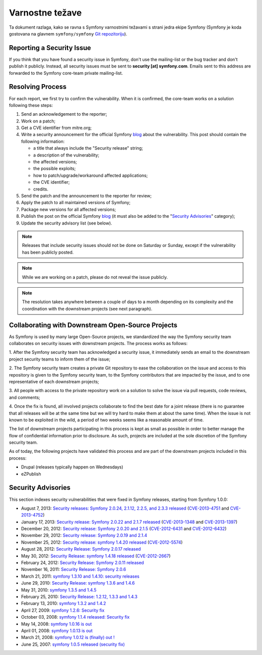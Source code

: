 Varnostne težave
================

Ta dokument razlaga, kako se ravna s Symfony varnostnimi težavami s strani
jedra ekipe Symfony (Symfony je koda gostovana na glavnem ``symfony/symfony``
`Git repozitoriju`_).

Reporting a Security Issue
--------------------------

If you think that you have found a security issue in Symfony, don't use the
mailing-list or the bug tracker and don't publish it publicly. Instead, all
security issues must be sent to **security [at] symfony.com**. Emails sent to
this address are forwarded to the Symfony core-team private mailing-list.

Resolving Process
-----------------

For each report, we first try to confirm the vulnerability. When it is
confirmed, the core-team works on a solution following these steps:

1. Send an acknowledgement to the reporter;
2. Work on a patch;
3. Get a CVE identifier from mitre.org;
4. Write a security announcement for the official Symfony `blog`_ about the
   vulnerability. This post should contain the following information:

   * a title that always include the "Security release" string;
   * a description of the vulnerability;
   * the affected versions;
   * the possible exploits;
   * how to patch/upgrade/workaround affected applications;
   * the CVE identifier;
   * credits.
5. Send the patch and the announcement to the reporter for review;
6. Apply the patch to all maintained versions of Symfony;
7. Package new versions for all affected versions;
8. Publish the post on the official Symfony `blog`_ (it must also be added to
   the "`Security Advisories`_" category);
9. Update the security advisory list (see below).

.. note::

    Releases that include security issues should not be done on Saturday or
    Sunday, except if the vulnerability has been publicly posted.

.. note::

    While we are working on a patch, please do not reveal the issue publicly.

.. note::

    The resolution takes anywhere between a couple of days to a month depending
    on its complexity and the coordination with the downstream projects (see
    next paragraph).

Collaborating with Downstream Open-Source Projects
--------------------------------------------------

As Symfony is used by many large Open-Source projects, we standardized the way
the Symfony security team collaborates on security issues with downstream
projects. The process works as follows:

1. After the Symfony security team has acknowledged a security issue, it
immediately sends an email to the downstream project security teams to inform
them of the issue;

2. The Symfony security team creates a private Git repository to ease the
collaboration on the issue and access to this repository is given to the
Symfony security team, to the Symfony contributors that are impacted by the
issue, and to one representative of each downstream projects;

3. All people with access to the private repository work on a solution to
solve the issue via pull requests, code reviews, and comments;

4. Once the fix is found, all involved projects collaborate to find the best
date for a joint release (there is no guarantee that all releases will be at
the same time but we will try hard to make them at about the same time). When
the issue is not known to be exploited in the wild, a period of two weeks
seems like a reasonable amount of time.

The list of downstream projects participating in this process is kept as small
as possible in order to better manage the flow of confidential information
prior to disclosure. As such, projects are included at the sole discretion of
the Symfony security team.

As of today, the following projects have validated this process and are part
of the downstream projects included in this process:

* Drupal (releases typically happen on Wednesdays)
* eZPublish

Security Advisories
-------------------

This section indexes security vulnerabilities that were fixed in Symfony
releases, starting from Symfony 1.0.0:

* August 7, 2013: `Security releases: Symfony 2.0.24, 2.1.12, 2.2.5, and 2.3.3 released <http://symfony.com/blog/security-releases-symfony-2-0-24-2-1-12-2-2-5-and-2-3-3-released>`_ (`CVE-2013-4751 <http://cve.mitre.org/cgi-bin/cvename.cgi?name=CVE-2013-4751>`_ and `CVE-2013-4752 <http://cve.mitre.org/cgi-bin/cvename.cgi?name=CVE-2013-4752>`_)
* January 17, 2013: `Security release: Symfony 2.0.22 and 2.1.7 released <http://symfony.com/blog/security-release-symfony-2-0-22-and-2-1-7-released>`_ (`CVE-2013-1348 <http://cve.mitre.org/cgi-bin/cvename.cgi?name=CVE-2013-1348>`_ and `CVE-2013-1397 <http://cve.mitre.org/cgi-bin/cvename.cgi?name=CVE-2013-1397>`_)
* December 20, 2012: `Security release: Symfony 2.0.20 and 2.1.5 <http://symfony.com/blog/security-release-symfony-2-0-20-and-2-1-5-released>`_  (`CVE-2012-6431 <http://cve.mitre.org/cgi-bin/cvename.cgi?name=CVE-2012-6431>`_ and `CVE-2012-6432 <http://cve.mitre.org/cgi-bin/cvename.cgi?name=CVE-2012-6432>`_)
* November 29, 2012: `Security release: Symfony 2.0.19 and 2.1.4 <http://symfony.com/blog/security-release-symfony-2-0-19-and-2-1-4>`_
* November 25, 2012: `Security release: symfony 1.4.20 released  <http://symfony.com/blog/security-release-symfony-1-4-20-released>`_ (`CVE-2012-5574 <http://cve.mitre.org/cgi-bin/cvename.cgi?name=CVE-2012-5574>`_)
* August 28, 2012: `Security Release: Symfony 2.0.17 released <http://symfony.com/blog/security-release-symfony-2-0-17-released>`_
* May 30, 2012: `Security Release: symfony 1.4.18 released <http://symfony.com/blog/security-release-symfony-1-4-18-released>`_ (`CVE-2012-2667 <http://cve.mitre.org/cgi-bin/cvename.cgi?name=CVE-2012-2667>`_)
* February 24, 2012: `Security Release: Symfony 2.0.11 released <http://symfony.com/blog/security-release-symfony-2-0-11-released>`_
* November 16, 2011: `Security Release: Symfony 2.0.6 <http://symfony.com/blog/security-release-symfony-2-0-6>`_
* March 21, 2011: `symfony 1.3.10 and 1.4.10: security releases <http://symfony.com/blog/symfony-1-3-10-and-1-4-10-security-releases>`_
* June 29, 2010: `Security Release: symfony 1.3.6 and 1.4.6 <http://symfony.com/blog/security-release-symfony-1-3-6-and-1-4-6>`_
* May 31, 2010: `symfony 1.3.5 and 1.4.5 <http://symfony.com/blog/symfony-1-3-5-and-1-4-5>`_
* February 25, 2010: `Security Release: 1.2.12, 1.3.3 and 1.4.3 <http://symfony.com/blog/security-release-1-2-12-1-3-3-and-1-4-3>`_
* February 13, 2010: `symfony 1.3.2 and 1.4.2 <http://symfony.com/blog/symfony-1-3-2-and-1-4-2>`_
* April 27, 2009: `symfony 1.2.6: Security fix <http://symfony.com/blog/symfony-1-2-6-security-fix>`_
* October 03, 2008: `symfony 1.1.4 released: Security fix <http://symfony.com/blog/symfony-1-1-4-released-security-fix>`_
* May 14, 2008: `symfony 1.0.16 is out  <http://symfony.com/blog/symfony-1-0-16-is-out>`_
* April 01, 2008: `symfony 1.0.13 is out  <http://symfony.com/blog/symfony-1-0-13-is-out>`_
* March 21, 2008: `symfony 1.0.12 is (finally) out ! <http://symfony.com/blog/symfony-1-0-12-is-finally-out>`_
* June 25, 2007: `symfony 1.0.5 released (security fix) <http://symfony.com/blog/symfony-1-0-5-released-security-fix>`_

.. _Git repozitoriju:      https://github.com/symfony/symfony
.. _blog:                http://symfony.com/blog/
.. _Security Advisories: http://symfony.com/blog/category/security-advisories
